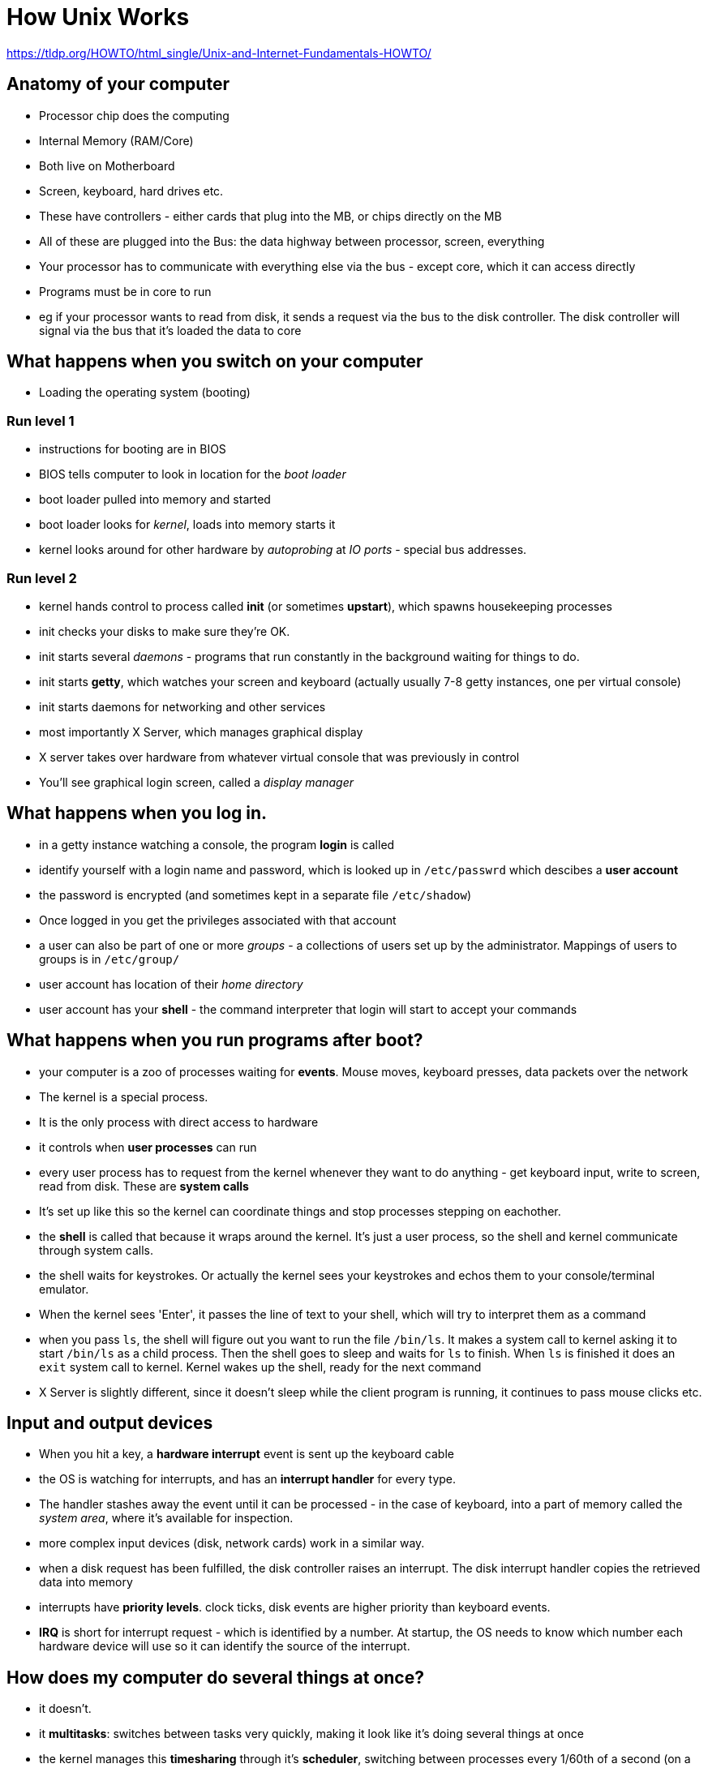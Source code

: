= How Unix Works

https://tldp.org/HOWTO/html_single/Unix-and-Internet-Fundamentals-HOWTO/

== Anatomy of your computer

* Processor chip does the computing
* Internal Memory (RAM/Core)
* Both live on Motherboard
* Screen, keyboard, hard drives etc.
* These have controllers - either cards that plug into the MB, or chips directly on the MB
* All of these are plugged into the Bus: the data highway between processor, screen, everything
* Your processor has to communicate with everything else via the bus - except core, which it can access directly
* Programs must be in core to run
* eg if your processor wants to read from disk, it sends a request via the bus to the disk controller. The disk controller will signal via the bus that it's loaded the data to core

== What happens when you switch on your computer

* Loading the operating system (booting)

=== Run level 1

* instructions for booting are in BIOS
* BIOS tells computer to look in location for the _boot loader_
* boot loader pulled into memory and started
* boot loader looks for _kernel_, loads into memory starts it
* kernel looks around for other hardware by _autoprobing_ at _IO ports_ - special bus addresses.

=== Run level 2

* kernel hands control to process called *init* (or sometimes *upstart*), which spawns housekeeping processes
* init checks your disks to make sure they're OK.
* init starts several _daemons_ - programs that run constantly in the background waiting for things to do.
* init starts *getty*, which watches your screen and keyboard (actually usually 7-8 getty instances, one per virtual console)
* init starts daemons for networking and other services
* most importantly X Server, which manages graphical display
* X server takes over hardware from whatever virtual console that was previously in control
* You'll see graphical login screen, called a _display manager_

== What happens when you log in.

* in a getty instance watching a console, the program *login* is called
* identify yourself with a login name and password, which is looked up in `/etc/passwrd` which descibes a *user account*
* the password is encrypted (and sometimes kept in a separate file `/etc/shadow`)
* Once logged in you get the privileges associated with that account
* a user can also be part of one or more _groups_ - a collections of users set up by the administrator. Mappings of users to groups is in `/etc/group/`
* user account has location of their _home directory_
* user account has your *shell* - the command interpreter that login will start to accept your commands

== What happens when you run programs after boot?

* your computer is a zoo of processes waiting for *events*. Mouse moves, keyboard presses, data packets over the network
* The kernel is a special process. 
* It is the only process with direct access to hardware
* it controls when *user processes* can run
* every user process has to request from the kernel whenever they want to do anything - get keyboard input, write to screen, read from disk. These are *system calls*
* It's set up like this so the kernel can coordinate things and stop processes stepping on eachother.
* the *shell* is called that because it wraps around the kernel. It's just a user process, so the shell and kernel communicate through system calls.
* the shell waits for keystrokes. Or actually the kernel sees your keystrokes and echos them to your console/terminal emulator. 
* When the kernel sees 'Enter', it passes the line of text to your shell, which will try to interpret them as a command
* when you pass `ls`, the shell will figure out you want to run the file `/bin/ls`. It makes a system call to kernel asking it to start `/bin/ls` as a child process. Then the shell goes to sleep and waits for `ls` to finish. When `ls` is finished it does an `exit` system call to kernel. Kernel wakes up the shell, ready for the next command
* X Server is slightly different, since it doesn't sleep while the client program is running, it continues to pass mouse clicks etc.

== Input and output devices

* When you hit a key, a *hardware interrupt* event is sent up the keyboard cable
* the OS is watching for interrupts, and has an *interrupt handler* for every type.
* The handler stashes away the event until it can be processed - in the case of keyboard, into a part of memory called the _system area_, where it's available for inspection.
* more complex input devices (disk, network cards) work in a similar way.
* when a disk request has been fulfilled, the disk controller raises an interrupt. The disk interrupt handler copies the retrieved data into memory
* interrupts have *priority levels*. clock ticks, disk events are higher priority than keyboard events.
* *IRQ* is short for interrupt request - which is identified by a number. At startup, the OS needs to know which number each hardware device will use so it can identify the source of the interrupt.

== How does my computer do several things at once?

* it doesn't.
* it *multitasks*: switches between tasks very quickly, making it look like it's doing several things at once
* the kernel manages this *timesharing* through it's *scheduler*, switching between processes every 1/60th of a second (on a *clock interrupt*)

== How does my computer keep processes from stepping on each other?

* The kernel manages the memory which is assigned to each process.
* To each it provides a read-only *code segment* (which can be shared between processes), and a writeable *data segment* (which can't)

=== Virtual memory

* There are 5 different types of memory which different performance characteristics. In increasing order of access time:
** processor registers
** internal / on-chip cache
** external / off-chip cache
** main memory
** disk
* *Virtual Memory* is a technique where the OS behaves like it has much more main memory that it does. The _real_ main memory is a set of caches on a larger "virtual" memory, mostly stored on disk in a special _swap space_ location.
* the way the OS decides to move things around these locations is the _LRU_, or least recently used algorithm

=== The memory management unit

* the *memory manager* is responsible for assigning memory locations to processes, and ensures that processes can only access their assigned memory.
* It keeps a table of data and code segments, which gets updates as processes request more memory or releases it (usually when it exits)
* The table is used to pass pass commands to a hardware component built into the processor called the *memory management component*, or MMU, which will refuse memory access requests that are out of bounds.
* _Segmentation Fault_ and _Core Dumped_ error messages occur when such a request happens

== How does my computer store things in memory

* everything in a computer is stored as bits - 0s and 1s.
* The *word size* is the computer's preferred size in bits for moving data around. Most computers are now 64bits
* the computer views memory as a numbered sequence of 'words' from 0 to a large number.

=== Numbers 

* integers are represented as words or pairs of words. 64 bit is the most common


== How does the internet work?

* an address of `http://www.tldp.org/HOWTO/Unix-and-Internet-Fundamentals-HOWTO/index.html` means the page lives in the file `HOWTO/Unix-and-Internet-Fundamentals-HOWTO/index.html` under the WWW export directory of the *host* `www.tldp.org`

=== Names and locations

* the browser needs to establish a network connection to the machine where the document lives
* First it has to find the network location of the host
* the location is actually a number called the *IP address*
* to connect the two your browser queries a program called a *name server*, which is likely on a machine run by your ISP
* Name servers talk to each other, and between them resolve the hostname to an IP

=== Domain Name System

* The network of programs and databases that cooperate to resolve hostnames to IPs is called Domain Name System, or DNS  
* A DNS server is another name for a name server
* A *domain* is a collection of machines that share a common name suffix.
* domains can be nested. www.tldp.org lives in the .tldp.org subdomain of .org
* Each domain has an _authoritative name server_ that knows the IP addresses of the other machines in the domain.
* The nameservers for a domain don't need to know everything about other domains - only about that domains name server
* So it's like an inverted tree: the `.org` name server knows the name servers of all the domains in it, like `tldp.org`, but not about any subdomains of `tldp.org`. Only the name server of `tldp.org` has those.

=== Packets and routers

* the browser want to send a command to `www.tldp.org` that looks like `GET /LDP/HOWTO/Fundamentals.html HTTP/1.0`
* The command is made into a *packet* - a block of bits with the command, plus the _source address_ (your IP), the destination IP, and service/port number
* The packet is shipped down the wire, and gets picked up by the *router*, which has a map of the internet in it's memory
* when it gets to the destination machine, the machine feeds the packet to the right service

=== TCP and IP

a